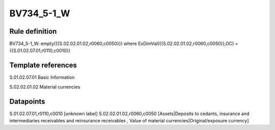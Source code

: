 ===========
BV734_5-1_W
===========

Rule definition
---------------

BV734_5-1_W: empty({{S.02.02.01.02,r0060,c0050}}) where ExDimVal({{S.02.02.01.02,r0060,c0050}},OC) = {{S.01.02.07.01,r0110,c0010}}


Template references
-------------------

S.01.02.07.01 Basic Information

S.02.02.01.02 Material currencies


Datapoints
----------

S.01.02.07.01,r0110,c0010 [unknown label]
S.02.02.01.02,r0060,c0050 [Assets|Deposits to cedants, insurance and intermediaries receivables and reinsurance receivables , Value of material currencies|Original/exposure currency]



